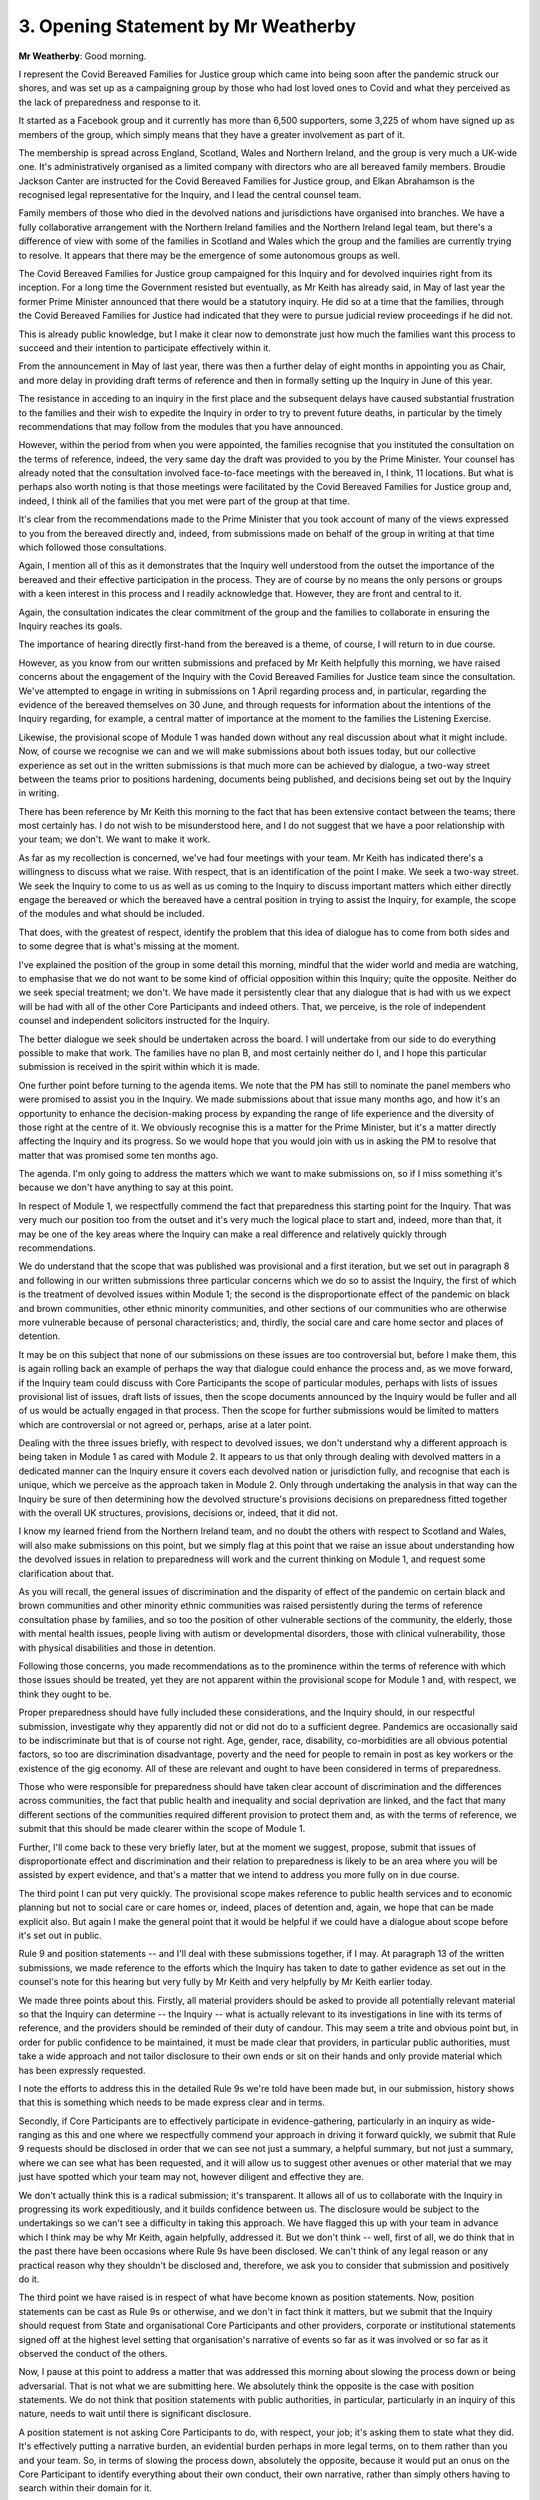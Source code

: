 3. Opening Statement by Mr Weatherby
=====================================

**Mr Weatherby**: Good morning.

I represent the Covid Bereaved Families for Justice group which came into being soon after the pandemic struck our shores, and was set up as a campaigning group by those who had lost loved ones to Covid and what they perceived as the lack of preparedness and response to it.

It started as a Facebook group and it currently has more than 6,500 supporters, some 3,225 of whom have signed up as members of the group, which simply means that they have a greater involvement as part of it.

The membership is spread across England, Scotland, Wales and Northern Ireland, and the group is very much a UK-wide one. It's administratively organised as a limited company with directors who are all bereaved family members. Broudie Jackson Canter are instructed for the Covid Bereaved Families for Justice group, and Elkan Abrahamson is the recognised legal representative for the Inquiry, and I lead the central counsel team.

Family members of those who died in the devolved nations and jurisdictions have organised into branches. We have a fully collaborative arrangement with the Northern Ireland families and the Northern Ireland legal team, but there's a difference of view with some of the families in Scotland and Wales which the group and the families are currently trying to resolve. It appears that there may be the emergence of some autonomous groups as well.

The Covid Bereaved Families for Justice group campaigned for this Inquiry and for devolved inquiries right from its inception. For a long time the Government resisted but eventually, as Mr Keith has already said, in May of last year the former Prime Minister announced that there would be a statutory inquiry. He did so at a time that the families, through the Covid Bereaved Families for Justice had indicated that they were to pursue judicial review proceedings if he did not.

This is already public knowledge, but I make it clear now to demonstrate just how much the families want this process to succeed and their intention to participate effectively within it.

From the announcement in May of last year, there was then a further delay of eight months in appointing you as Chair, and more delay in providing draft terms of reference and then in formally setting up the Inquiry in June of this year.

The resistance in acceding to an inquiry in the first place and the subsequent delays have caused substantial frustration to the families and their wish to expedite the Inquiry in order to try to prevent future deaths, in particular by the timely recommendations that may follow from the modules that you have announced.

However, within the period from when you were appointed, the families recognise that you instituted the consultation on the terms of reference, indeed, the very same day the draft was provided to you by the Prime Minister. Your counsel has already noted that the consultation involved face-to-face meetings with the bereaved in, I think, 11 locations. But what is perhaps also worth noting is that those meetings were facilitated by the Covid Bereaved Families for Justice group and, indeed, I think all of the families that you met were part of the group at that time.

It's clear from the recommendations made to the Prime Minister that you took account of many of the views expressed to you from the bereaved directly and, indeed, from submissions made on behalf of the group in writing at that time which followed those consultations.

Again, I mention all of this as it demonstrates that the Inquiry well understood from the outset the importance of the bereaved and their effective participation in the process. They are of course by no means the only persons or groups with a keen interest in this process and I readily acknowledge that. However, they are front and central to it.

Again, the consultation indicates the clear commitment of the group and the families to collaborate in ensuring the Inquiry reaches its goals.

The importance of hearing directly first-hand from the bereaved is a theme, of course, I will return to in due course.

However, as you know from our written submissions and prefaced by Mr Keith helpfully this morning, we have raised concerns about the engagement of the Inquiry with the Covid Bereaved Families for Justice team since the consultation. We've attempted to engage in writing in submissions on 1 April regarding process and, in particular, regarding the evidence of the bereaved themselves on 30 June, and through requests for information about the intentions of the Inquiry regarding, for example, a central matter of importance at the moment to the families the Listening Exercise.

Likewise, the provisional scope of Module 1 was handed down without any real discussion about what it might include. Now, of course we recognise we can and we will make submissions about both issues today, but our collective experience as set out in the written submissions is that much more can be achieved by dialogue, a two-way street between the teams prior to positions hardening, documents being published, and decisions being set out by the Inquiry in writing.

There has been reference by Mr Keith this morning to the fact that has been extensive contact between the teams; there most certainly has. I do not wish to be misunderstood here, and I do not suggest that we have a poor relationship with your team; we don't. We want to make it work.

As far as my recollection is concerned, we've had four meetings with your team. Mr Keith has indicated there's a willingness to discuss what we raise. With respect, that is an identification of the point I make. We seek a two-way street. We seek the Inquiry to come to us as well as us coming to the Inquiry to discuss important matters which either directly engage the bereaved or which the bereaved have a central position in trying to assist the Inquiry, for example, the scope of the modules and what should be included.

That does, with the greatest of respect, identify the problem that this idea of dialogue has to come from both sides and to some degree that is what's missing at the moment.

I've explained the position of the group in some detail this morning, mindful that the wider world and media are watching, to emphasise that we do not want to be some kind of official opposition within this Inquiry; quite the opposite. Neither do we seek special treatment; we don't. We have made it persistently clear that any dialogue that is had with us we expect will be had with all of the other Core Participants and indeed others. That, we perceive, is the role of independent counsel and independent solicitors instructed for the Inquiry.

The better dialogue we seek should be undertaken across the board. I will undertake from our side to do everything possible to make that work. The families have no plan B, and most certainly neither do I, and I hope this particular submission is received in the spirit within which it is made.

One further point before turning to the agenda items. We note that the PM has still to nominate the panel members who were promised to assist you in the Inquiry. We made submissions about that issue many months ago, and how it's an opportunity to enhance the decision-making process by expanding the range of life experience and the diversity of those right at the centre of it. We obviously recognise this is a matter for the Prime Minister, but it's a matter directly affecting the Inquiry and its progress. So we would hope that you would join with us in asking the PM to resolve that matter that was promised some ten months ago.

The agenda. I'm only going to address the matters which we want to make submissions on, so if I miss something it's because we don't have anything to say at this point.

In respect of Module 1, we respectfully commend the fact that preparedness this starting point for the Inquiry. That was very much our position too from the outset and it's very much the logical place to start and, indeed, more than that, it may be one of the key areas where the Inquiry can make a real difference and relatively quickly through recommendations.

We do understand that the scope that was published was provisional and a first iteration, but we set out in paragraph 8 and following in our written submissions three particular concerns which we do so to assist the Inquiry, the first of which is the treatment of devolved issues within Module 1; the second is the disproportionate effect of the pandemic on black and brown communities, other ethnic minority communities, and other sections of our communities who are otherwise more vulnerable because of personal characteristics; and, thirdly, the social care and care home sector and places of detention.

It may be on this subject that none of our submissions on these issues are too controversial but, before I make them, this is again rolling back an example of perhaps the way that dialogue could enhance the process and, as we move forward, if the Inquiry team could discuss with Core Participants the scope of particular modules, perhaps with lists of issues provisional list of issues, draft lists of issues, then the scope documents announced by the Inquiry would be fuller and all of us would be actually engaged in that process. Then the scope for further submissions would be limited to matters which are controversial or not agreed or, perhaps, arise at a later point.

Dealing with the three issues briefly, with respect to devolved issues, we don't understand why a different approach is being taken in Module 1 as cared with Module 2. It appears to us that only through dealing with devolved matters in a dedicated manner can the Inquiry ensure it covers each devolved nation or jurisdiction fully, and recognise that each is unique, which we perceive as the approach taken in Module 2. Only through undertaking the analysis in that way can the Inquiry be sure of then determining how the devolved structure's provisions decisions on preparedness fitted together with the overall UK structures, provisions, decisions or, indeed, that it did not.

I know my learned friend from the Northern Ireland team, and no doubt the others with respect to Scotland and Wales, will also make submissions on this point, but we simply flag at this point that we raise an issue about understanding how the devolved issues in relation to preparedness will work and the current thinking on Module 1, and request some clarification about that.

As you will recall, the general issues of discrimination and the disparity of effect of the pandemic on certain black and brown communities and other minority ethnic communities was raised persistently during the terms of reference consultation phase by families, and so too the position of other vulnerable sections of the community, the elderly, those with mental health issues, people living with autism or developmental disorders, those with clinical vulnerability, those with physical disabilities and those in detention.

Following those concerns, you made recommendations as to the prominence within the terms of reference with which those issues should be treated, yet they are not apparent within the provisional scope for Module 1 and, with respect, we think they ought to be.

Proper preparedness should have fully included these considerations, and the Inquiry should, in our respectful submission, investigate why they apparently did not or did not do to a sufficient degree. Pandemics are occasionally said to be indiscriminate but that is of course not right. Age, gender, race, disability, co-morbidities are all obvious potential factors, so too are discrimination disadvantage, poverty and the need for people to remain in post as key workers or the existence of the gig economy. All of these are relevant and ought to have been considered in terms of preparedness.

Those who were responsible for preparedness should have taken clear account of discrimination and the differences across communities, the fact that public health and inequality and social deprivation are linked, and the fact that many different sections of the communities required different provision to protect them and, as with the terms of reference, we submit that this should be made clearer within the scope of Module 1.

Further, I'll come back to these very briefly later, but at the moment we suggest, propose, submit that issues of disproportionate effect and discrimination and their relation to preparedness is likely to be an area where you will be assisted by expert evidence, and that's a matter that we intend to address you more fully on in due course.

The third point I can put very quickly. The provisional scope makes reference to public health services and to economic planning but not to social care or care homes or, indeed, places of detention and, again, we hope that can be made explicit also. But again I make the general point that it would be helpful if we could have a dialogue about scope before it's set out in public.

Rule 9 and position statements -- and I'll deal with these submissions together, if I may. At paragraph 13 of the written submissions, we made reference to the efforts which the Inquiry has taken to date to gather evidence as set out in the counsel's note for this hearing but very fully by Mr Keith and very helpfully by Mr Keith earlier today.

We made three points about this. Firstly, all material providers should be asked to provide all potentially relevant material so that the Inquiry can determine -- the Inquiry -- what is actually relevant to its investigations in line with its terms of reference, and the providers should be reminded of their duty of candour. This may seem a trite and obvious point but, in order for public confidence to be maintained, it must be made clear that providers, in particular public authorities, must take a wide approach and not tailor disclosure to their own ends or sit on their hands and only provide material which has been expressly requested.

I note the efforts to address this in the detailed Rule 9s we're told have been made but, in our submission, history shows that this is something which needs to be made express clear and in terms.

Secondly, if Core Participants are to effectively participate in evidence-gathering, particularly in an inquiry as wide-ranging as this and one where we respectfully commend your approach in driving it forward quickly, we submit that Rule 9 requests should be disclosed in order that we can see not just a summary, a helpful summary, but not just a summary, where we can see what has been requested, and it will allow us to suggest other avenues or other material that we may just have spotted which your team may not, however diligent and effective they are.

We don't actually think this is a radical submission; it's transparent. It allows all of us to collaborate with the Inquiry in progressing its work expeditiously, and it builds confidence between us. The disclosure would be subject to the undertakings so we can't see a difficulty in taking this approach. We have flagged this up with your team in advance which I think may be why Mr Keith, again helpfully, addressed it. But we don't think -- well, first of all, we do think that in the past there have been occasions where Rule 9s have been disclosed. We can't think of any legal reason or any practical reason why they shouldn't be disclosed and, therefore, we ask you to consider that submission and positively do it.

The third point we have raised is in respect of what have become known as position statements. Now, position statements can be cast as Rule 9s or otherwise, and we don't in fact think it matters, but we submit that the Inquiry should request from State and organisational Core Participants and other providers, corporate or institutional statements signed off at the highest level setting that organisation's narrative of events so far as it was involved or so far as it observed the conduct of the others.

Now, I pause at this point to address a matter that was addressed this morning about slowing the process down or being adversarial. That is not what we are submitting here. We absolutely think the opposite is the case with position statements. We do not think that position statements with public authorities, in particular, particularly in an inquiry of this nature, needs to wait until there is significant disclosure.

A position statement is not asking Core Participants to do, with respect, your job; it's asking them to state what they did. It's effectively putting a narrative burden, an evidential burden perhaps in more legal terms, on to them rather than you and your team. So, in terms of slowing the process down, absolutely the opposite, because it would put an onus on the Core Participant to identify everything about their own conduct, their own narrative, rather than simply others having to search within their domain for it.

In terms of being adversarial, we respectfully ask: how is asking a Core Participant to assist the Inquiry by saying what did or did not happen adversarial? Again we say it's part of a proper institutional inquisitorial approach.

The statements that we seek, the position statements we seek, would include the responsibilities, the legal and regulatory framework within which the organisation works, what did and didn't happen so far as relevant to the terms of reference in the particular module, and what failures and what good practice it can identify to assist the process.

It should identify relevant material and the issues on the terms of reference to which it applies. In an inquiry as huge as this one, this approach would be key, in our submission, to cutting to the centre of the issues, and it avoids the Inquiry having to identify the haystacks, never mind the needles that might be lying within them. This has been an approach taken by inquiry Chairs recently as we've set out in writing from paragraph 21 onwards. The general approach was extensively looked by the working group in the Law Reform Group Justice, report of which expressly endorsed the approach of using position statements and, importantly for my submission certainly, is that three of your fellow senior judges who have very considerable experience in this area was central to that justice process and that justice report: Sir Robert Owen who chaired the Litvinenko Inquiry; Sir John Goldring, the coroner in Hillsborough; and Sir Peter Thornton, who was a previous chief coroner.

Given the number of issues, the number of potential material providers putting there is initial burden on them to identify roles, issues, narrative, what may have gone wrong, is, in our submission, not only the right approach, but it's a common-sense starting approach and it should expedite the Inquiry's work. It's an approach which has been deployed. It was deployed with great effect in the Manchester Arena Inquiry and to some effect in the Grenfell Tower Inquiry.

From the gathering of evidence, can I now briefly turn to the disclosure of the material to Core Participants. Paragraph 49 of the Counsel to the Inquiry's note there is reference to:

"Focused and proportionate disclosure to Core Participants to allow them to effectively participate in the hearings."

Some discussion about that was had earlier. I say candidly I don't know what that means. I don't know what test is set out there at all. What is it? Who would apply it? Practically, we assume, we hope, the material will come into the Inquiry, undergo a potential relevance test and no doubt a screening for material which should properly be taken out (personal details and such-like) and then disclosed on an ongoing basis in tranches. Rhetorically, how is the solicitor or counsel within the Inquiry team undertaking this task day-to-day, or more likely a small army of solicitors and counsel, given the volume here, how are they, how are the individuals there to do this without a clearly set-out test?

Given that there will be electronic disclosure, there's no greater burden in adopting the approach taken in other inquiries and inquests and that of disclosing all potentially relevant material, subject to narrow exceptions.

I won't repeat them, but we set out five reasons why this is the appropriate approach from paragraphs 29 of our written submissions. But what they amount to in summary is proper transparency, consistency of approach across the material, and facilitating the effective participation of Core Participants.

If Core Participants are only given a part of the evidence, how is it that they can properly engage within the Inquiry?

Now, we do obviously understand that there will be a substantial amount of material generated. We do understand that the Inquiry must apply a proper relevance test here. However, the approach currently indicated appears to reduce the disclosure process to an arbitrary one, without any consistency or proper standard or test.

Experts. We note that the indication that you will consider suggestions as to experts on the questions they are asked to address will be made available prior to finalisation of reports but, again, rolling back to dialogue, it will be helpful if we could have more of a two-way street as the Inquiry progresses on this point. Effective participation again means Core Participants, all of us, collaborating with the Inquiry in searching for evidence and answers. It appears to us and w,e, perceive it is the approach of the Inquiry that there will be the need for significant areas of expert evidence, and we agree with that.

We also agree with submissions made by other Core Participants that in an inquiry like this it will be impossible -- not just difficult but impossible -- to find experts who have not already expressed views. I think those are the submissions of Mr Beer, in particular, for NHS England. There is the need for a balancing of groups of experts, which I think he's putting forward and with which we most certainly agree, and I will endeavour to assist in the identification of relevant experts.

The Listening Exercise. Of course this is the area of most current concern to family members, as you know. In earlier submissions and those for today, we've identified that there are three key areas of evidence which the bereaved can and should provide to the Inquiry, commemorative evidence regarding their lost loved ones, evidence of circumstance of death, and evidence regarding the effect of loss on the bereaved themselves. There are, of course, other categories to which particular family members can contribute, but these seem to be the main three strands and we made written submissions in April and June regarding those.

We haven't had a substantive response or again any real discussion or dialogue about the submissions. The Listening Project or now the Listening Exercise appears to be passed as a parallel process. The bereaved learned from the Guardian about a tender process. How accurate that was I'll leave others to say. But nevertheless the families were concerned to learn from the media about a tender process which apparently was directed at companies from a Government-approved list which may have played a role; some of them have played a role in Government messaging regarding the pandemic itself. Whether or not that's an entirely accurate picture put across, it has caused real concern with the families.

If it is that the Inquiry is seeking a strategy, a plan, as to how to take the evidence of the bereaved and of course others, then within its own team it has quite a cohort of very experienced lawyers who have engaged in these processes before. So do we, and we absolutely want to collaborate with your team in coming up with a process that actually works and has the confidence and buy-in of the bereaved and allows the Inquiry to take this very important evidence in the best way possible.

But, if the Listening Exercise is to be a process outside of the Inquiry to which the bereaved and anybody else affected provides information about their experiences or, indeed, anything that they wish to contribute, that is a matter of some concern. The assertions at an early stage of this, before the process has even properly formed, so there will be no resourcing for the bereaved to receive help, assistance or advice from their representatives, is equally troubling given the experience from a wide range of inquiries and inquests about the necessity for it.

So far as I'm aware, there's been no contact with Inquest, the charity, who for 40 years has been the central charity involved in dealing with the bereaved and their needs within such processes. May I just in passing declare an interest, because I'm actually a trustee of Inquest. But it would be essential, in my submission, to involve organisations such as Inquest, with their wealth of expertise in this area, to play a role in the formulation of any such process.

We have asked but we've not been informed as to who would take the information from family members or others and what their training or expertise would be. The information supplied, we're told, will be analysed and a report will be provided, then considered by the Inquiry. Again we've asked but not been told who it is that would analyse such material or how or what training or expertise they would have, or, indeed, how the Inquiry would consider the report, or to what end or, indeed, how the Inquiry would quality control the taking or the analysis of such material.

The only guidance that we've had is that we might like to look at the process of the Truth Project in IICSA, the Independent Inquiry into Child Sexual Abuse. We note that Inquiry was primarily about institutional child abuse, not huge loss of life, so quite different. Anecdotally, we note that many who were involved, certainly professionally, were critical of that process, and it's not clear to us, looking in at that process how the product of it was considered or whether it influenced the Inquiry itself. We're not aware of any post Truth Project analysis of how or whether it worked.

We're not aware of any other case where this approach has been taken. There's reference in the Solicitor to the Inquiry note of 13 September that a research analyst company is proposed to be instructed to do this work. We're not aware of this as a discipline or, indeed, of expertise or experience which would allow an outsourced company to deal with this.

Our submissions, on the other hand, refer to other inquests and other inquiries into mass fatalities. We're not suggesting they are the same. The way in which the evidence of the bereaved has been considered in the past and to the current guidance of the Chief Coroner on pen portraits. We also made it quite clear and repeatedly so that we did understand that every process is different.

We understood that this Inquiry will not look at the circumstances of each death individually. How could it? We make clear that we took notice that the extent of loss of life to the pandemic means that a proportionate approach has to be taken here, and we set out preliminary proposals as to how that might be done with all that in mind.

Those submissions are being characterised as heart-felt and that they call for "extensive hearing of pen portraits". The reality is that the submissions are based on what has worked in the past, but they are crafted to provide starting proposals, proportionate proposals which would properly engage and value the bereaved, but without having any disproportionate effect on progress or on cost for the Inquiry.

Now, of course, if those submissions are to be given further consideration, we would absolutely wish to do so, and we would engage fully with that, and we are happy to discuss as far as anybody wishes us to what we mean by the proportionate approach, because we are committed to the approach that you've taken into driving the Inquiry forward.

Mr Keith referred to (b) in the terms of reference to "listen to and consider carefully the experiences of bereaved families and others who has suffered hardship or loss as a result of the pandemic." The Listening Exercise proposal, as cast up to now, in our respectful submission, does not do this. It outsources examination of the experiences and the evidence of the bereaved and of their loss, and it places them in a parallel ad hoc process outside of the statutory inquiry framework and it does, with respect, marginalise the bereaved and their voices.

I'm not going to repeat the points we've made earlier about how it should be done.

But, firstly, the Inquiry should facilitate the gathering of commemorative evidence, in our submission, from those who wish to do so. It should explore with us their representatives, how this can be done in a proportionate and fair way, and that the Inquiry process should include a proportionate amount of this evidence within it, not an extensive and disproportionate section which diverts the Inquiry.

A clear recognition that the Inquiry wants to hear and recognise at first-hand the loss and the experience of the bereaved. Hearing commemorative evidence at first-hand has no substitute. It cannot be provided through a parallel process. It can and should be done in a dignified yet proportionate fashion.

Moving on, in respect of the investigation of individual deaths, we've been assisted this morning by some further clarification, which we certainly hadn't picked up before. We were going to ask you for a clear signal that a proportionate amount of witness evidence of those who can give direct evidence of circumstances of death would be called for key issues such as the 111 service and DNR. We are reassured by what has been said this morning that that is in fact your intention and that you will be hearing first-hand witness evidence of what actually happened to assist you in determining the terms of reference on those points.

Thirdly and briefly, we think that a similar approach, a proportionate amount of evidence should be taken to give the experiences of the loss on the bereaved themselves.

Finally, moving on and briefly to future hearings, I've already emphasised the families' frustrations at the time to get to this point and the imperative that this wide-ranging Inquiry is kept within a proper timescale, a point we have repeatedly made and which we perceive is entirely in tune with your own approach. It should aim to take the shortest possible time but be as long as is necessary.

We respectfully agree that the Inquiry has set a realistic and proper start date for the hearings of Module 1, spring next year. However, we do flag at this stage our surprise that it's thought that the whole of preparedness across the United Kingdom and within the devolved nations and jurisdictions can be dealt with properly within four weeks. Again, the first we heard of that was in CTI's note. We're not aware of how that estimate has been reached. All we ask at this stage is that the Inquiry revisits it and revisits it in time as more is known about the progress of Module 1.

Finally this: I reiterate the bereaved families recognise the work that has been undertaken to date. They campaigned hard for a full independent statutory inquiry and are fully invested in its success, and what they really seek is an indication that they will actually be placed front and central to the process, as you have promised, including through effective participation in the process, and that you will take due account of the submissions we made this morning.

**Lady Hallett**: Thank you, Mr Weatherby. I'm very grateful to the Bereaved Family organisations for their help in organising the consultation on the terms of reference and for introducing me to so many members of bereaved families. It was extraordinarily helpful and, as we have heard today, fed into my recommendations on the terms of reference.

I welcome also your offer of a collaborative approach, and I hope that always remains the case because we simply can't get through this Inquiry, given the complexities, without that kind of collaboration.

I will obviously reflect on all the submissions that you've made this morning, but I just want to say a couple of things to put the record straight, because I know how distressed people already traumatised by grief can be if they see something perhaps misunderstood in reports.

There is absolutely no question that the bereaved will be marginalised, and I really don't ever want to hear that expression again because, as I hope, those families to whom I spoke understand, and I hope your members will understand, I am determined that those who have suffered will be at the heart of this Inquiry. So any plans that we are developing as far as the Listening Exercise and commemoration are concerned will ensure that they are not marginalised.

As you know the intention of the Listening Exercise is, far from marginalising the bereaved, it is to extend the number of people who suffered and the number of bereaved who have suffered to many, many thousands more than we could do in the ordinary classic way of a formal hearing.

But the reason you haven't had any answers to your questions is that the plans are in an early stage of development. You know, Mr Weatherby, how hard everyone's been working to try and get this Inquiry underway and, as soon as we have sensible suggestions, we will of course make sure that your lay clients are properly consulted, and of course all the others, the other Core Participants and people who have suffered in other ways.

So I hope that you and those whom you represent are reassured by those comments that the bereaved will remain that heart of this Inquiry, as all the others who have suffered will do so too. So thank you for your submissions.

Right, who's next? Mr Lavery.

**Mr Lavery**: My Lady, thank you. Just, for the record, the name is Lavery.

**Lady Hallett**: I'm so sorry, thank you. Please, if I make that mistake again, please correct me.

